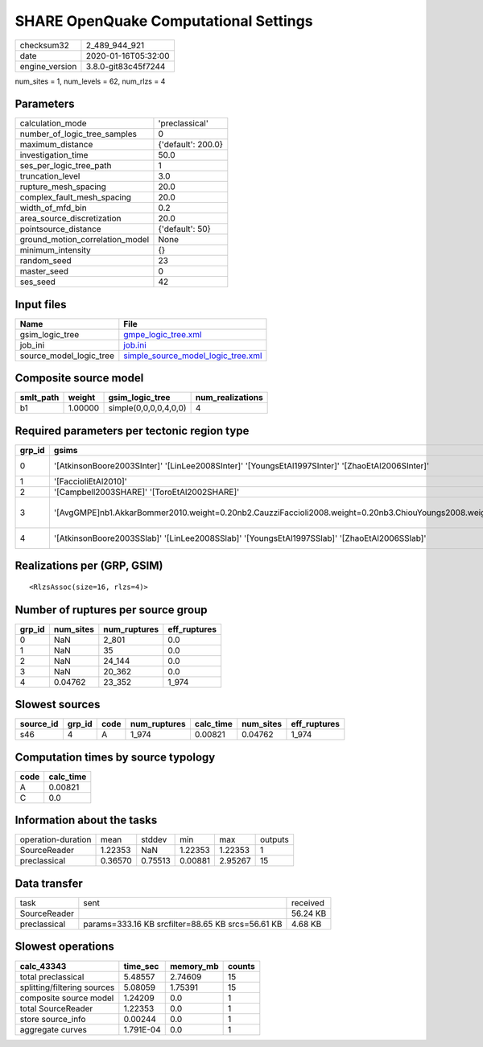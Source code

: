 SHARE OpenQuake Computational Settings
======================================

============== ===================
checksum32     2_489_944_921      
date           2020-01-16T05:32:00
engine_version 3.8.0-git83c45f7244
============== ===================

num_sites = 1, num_levels = 62, num_rlzs = 4

Parameters
----------
=============================== ==================
calculation_mode                'preclassical'    
number_of_logic_tree_samples    0                 
maximum_distance                {'default': 200.0}
investigation_time              50.0              
ses_per_logic_tree_path         1                 
truncation_level                3.0               
rupture_mesh_spacing            20.0              
complex_fault_mesh_spacing      20.0              
width_of_mfd_bin                0.2               
area_source_discretization      20.0              
pointsource_distance            {'default': 50}   
ground_motion_correlation_model None              
minimum_intensity               {}                
random_seed                     23                
master_seed                     0                 
ses_seed                        42                
=============================== ==================

Input files
-----------
======================= ==========================================================================
Name                    File                                                                      
======================= ==========================================================================
gsim_logic_tree         `gmpe_logic_tree.xml <gmpe_logic_tree.xml>`_                              
job_ini                 `job.ini <job.ini>`_                                                      
source_model_logic_tree `simple_source_model_logic_tree.xml <simple_source_model_logic_tree.xml>`_
======================= ==========================================================================

Composite source model
----------------------
========= ======= ===================== ================
smlt_path weight  gsim_logic_tree       num_realizations
========= ======= ===================== ================
b1        1.00000 simple(0,0,0,0,4,0,0) 4               
========= ======= ===================== ================

Required parameters per tectonic region type
--------------------------------------------
====== ================================================================================================================================================================================== ================= ======================= =================
grp_id gsims                                                                                                                                                                              distances         siteparams              ruptparams       
====== ================================================================================================================================================================================== ================= ======================= =================
0      '[AtkinsonBoore2003SInter]' '[LinLee2008SInter]' '[YoungsEtAl1997SInter]' '[ZhaoEtAl2006SInter]'                                                                                   rhypo rrup        vs30                    hypo_depth mag   
1      '[FaccioliEtAl2010]'                                                                                                                                                               rrup              vs30                    mag rake         
2      '[Campbell2003SHARE]' '[ToroEtAl2002SHARE]'                                                                                                                                        rjb rrup                                  mag rake         
3      '[AvgGMPE]\nb1.AkkarBommer2010.weight=0.20\nb2.CauzziFaccioli2008.weight=0.20\nb3.ChiouYoungs2008.weight=0.20\nb4.ToroEtAl2002SHARE.weight=0.20\nb5.Campbell2003SHARE.weight=0.20' rhypo rjb rrup rx vs30 vs30measured z1pt0 dip mag rake ztor
4      '[AtkinsonBoore2003SSlab]' '[LinLee2008SSlab]' '[YoungsEtAl1997SSlab]' '[ZhaoEtAl2006SSlab]'                                                                                       rhypo rrup        vs30                    hypo_depth mag   
====== ================================================================================================================================================================================== ================= ======================= =================

Realizations per (GRP, GSIM)
----------------------------

::

  <RlzsAssoc(size=16, rlzs=4)>

Number of ruptures per source group
-----------------------------------
====== ========= ============ ============
grp_id num_sites num_ruptures eff_ruptures
====== ========= ============ ============
0      NaN       2_801        0.0         
1      NaN       35           0.0         
2      NaN       24_144       0.0         
3      NaN       20_362       0.0         
4      0.04762   23_352       1_974       
====== ========= ============ ============

Slowest sources
---------------
========= ====== ==== ============ ========= ========= ============
source_id grp_id code num_ruptures calc_time num_sites eff_ruptures
========= ====== ==== ============ ========= ========= ============
s46       4      A    1_974        0.00821   0.04762   1_974       
========= ====== ==== ============ ========= ========= ============

Computation times by source typology
------------------------------------
==== =========
code calc_time
==== =========
A    0.00821  
C    0.0      
==== =========

Information about the tasks
---------------------------
================== ======= ======= ======= ======= =======
operation-duration mean    stddev  min     max     outputs
SourceReader       1.22353 NaN     1.22353 1.22353 1      
preclassical       0.36570 0.75513 0.00881 2.95267 15     
================== ======= ======= ======= ======= =======

Data transfer
-------------
============ ================================================= ========
task         sent                                              received
SourceReader                                                   56.24 KB
preclassical params=333.16 KB srcfilter=88.65 KB srcs=56.61 KB 4.68 KB 
============ ================================================= ========

Slowest operations
------------------
=========================== ========= ========= ======
calc_43343                  time_sec  memory_mb counts
=========================== ========= ========= ======
total preclassical          5.48557   2.74609   15    
splitting/filtering sources 5.08059   1.75391   15    
composite source model      1.24209   0.0       1     
total SourceReader          1.22353   0.0       1     
store source_info           0.00244   0.0       1     
aggregate curves            1.791E-04 0.0       1     
=========================== ========= ========= ======
